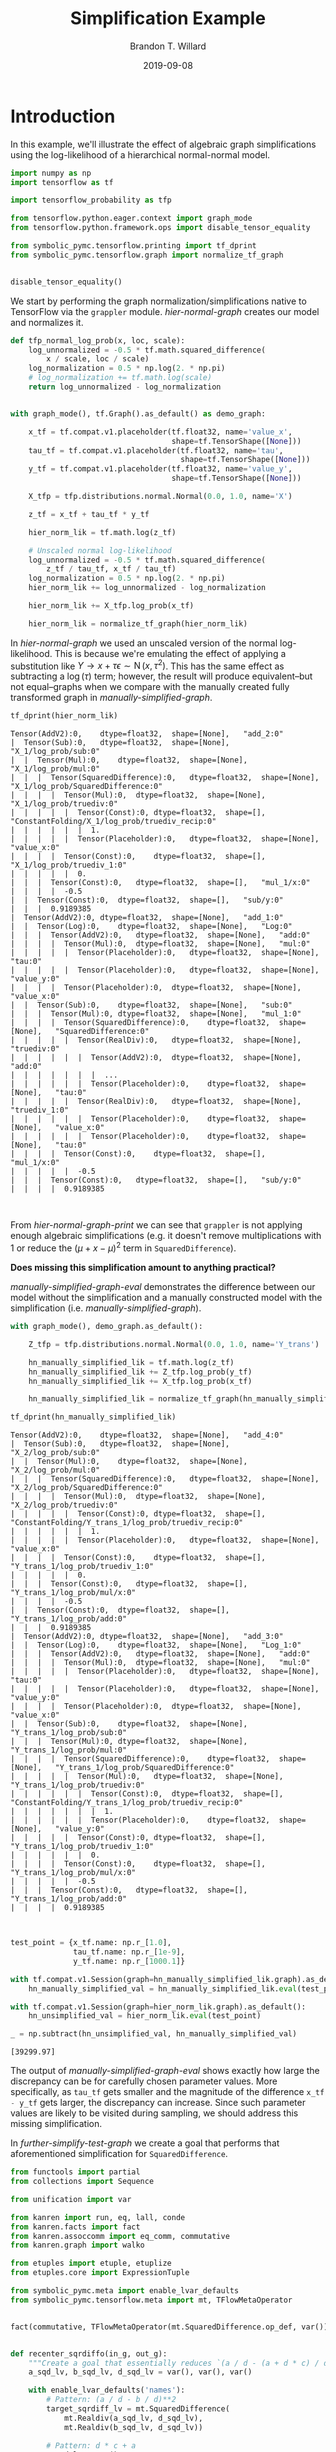 #+TITLE: Simplification Example
#+AUTHOR: Brandon T. Willard
#+DATE: 2019-09-08
#+EMAIL: brandonwillard@gmail.com

#+STARTUP: hideblocks indent hidestars
#+OPTIONS: author:t date:t ^:nil toc:nil title:t tex:t d:(not "todo" "logbook" "note" "testing" "notes")
#+SELECT_TAGS: export
#+EXCLUDE_TAGS: noexport

#+PROPERTY: header-args :session simplification-exampnle :exports both :eval never-export :results output drawer replace
#+PROPERTY: header-args:text :eval never

* Introduction

In this example, we'll illustrate the effect of algebraic graph simplifications
using the log-likelihood of a hierarchical normal-normal model.

#+NAME: simplification-python-setup
#+BEGIN_SRC python :results silent
import numpy as np
import tensorflow as tf

import tensorflow_probability as tfp

from tensorflow.python.eager.context import graph_mode
from tensorflow.python.framework.ops import disable_tensor_equality

from symbolic_pymc.tensorflow.printing import tf_dprint
from symbolic_pymc.tensorflow.graph import normalize_tf_graph


disable_tensor_equality()
#+END_SRC

We start by performing the graph normalization/simplifications native to
TensorFlow via the src_python[:eval never]{grappler} module.
[[hier-normal-graph]] creates our model and normalizes it.

#+NAME: hier-normal-graph
#+BEGIN_SRC python :exports code :results silent
def tfp_normal_log_prob(x, loc, scale):
    log_unnormalized = -0.5 * tf.math.squared_difference(
        x / scale, loc / scale)
    log_normalization = 0.5 * np.log(2. * np.pi)
    # log_normalization += tf.math.log(scale)
    return log_unnormalized - log_normalization


with graph_mode(), tf.Graph().as_default() as demo_graph:

    x_tf = tf.compat.v1.placeholder(tf.float32, name='value_x',
                                    shape=tf.TensorShape([None]))
    tau_tf = tf.compat.v1.placeholder(tf.float32, name='tau',
                                      shape=tf.TensorShape([None]))
    y_tf = tf.compat.v1.placeholder(tf.float32, name='value_y',
                                    shape=tf.TensorShape([None]))

    X_tfp = tfp.distributions.normal.Normal(0.0, 1.0, name='X')

    z_tf = x_tf + tau_tf * y_tf

    hier_norm_lik = tf.math.log(z_tf)

    # Unscaled normal log-likelihood
    log_unnormalized = -0.5 * tf.math.squared_difference(
        z_tf / tau_tf, x_tf / tau_tf)
    log_normalization = 0.5 * np.log(2. * np.pi)
    hier_norm_lik += log_unnormalized - log_normalization

    hier_norm_lik += X_tfp.log_prob(x_tf)

    hier_norm_lik = normalize_tf_graph(hier_norm_lik)
#+END_SRC

In [[hier-normal-graph]] we used an unscaled version of the normal
log-likelihood.  This is because we're emulating the effect of applying a
substitution like \(Y \to x + \tau \epsilon \sim \operatorname{N}\left(x, \tau^2\right)\).
This has the same effect as subtracting a \(\log(\tau)\) term; however, the
result will produce equivalent--but not equal--graphs when we compare with the
manually created fully transformed graph in [[manually-simplified-graph]].

#+NAME: hier-normal-graph-print
#+BEGIN_SRC python :exports both :results output :wrap "SRC text :eval never"
tf_dprint(hier_norm_lik)
#+END_SRC

#+RESULTS: hier-normal-graph-print
#+begin_SRC text :eval never
Tensor(AddV2):0,	dtype=float32,	shape=[None],	"add_2:0"
|  Tensor(Sub):0,	dtype=float32,	shape=[None],	"X_1/log_prob/sub:0"
|  |  Tensor(Mul):0,	dtype=float32,	shape=[None],	"X_1/log_prob/mul:0"
|  |  |  Tensor(SquaredDifference):0,	dtype=float32,	shape=[None],	"X_1/log_prob/SquaredDifference:0"
|  |  |  |  Tensor(Mul):0,	dtype=float32,	shape=[None],	"X_1/log_prob/truediv:0"
|  |  |  |  |  Tensor(Const):0,	dtype=float32,	shape=[],	"ConstantFolding/X_1/log_prob/truediv_recip:0"
|  |  |  |  |  |  1.
|  |  |  |  |  Tensor(Placeholder):0,	dtype=float32,	shape=[None],	"value_x:0"
|  |  |  |  Tensor(Const):0,	dtype=float32,	shape=[],	"X_1/log_prob/truediv_1:0"
|  |  |  |  |  0.
|  |  |  Tensor(Const):0,	dtype=float32,	shape=[],	"mul_1/x:0"
|  |  |  |  -0.5
|  |  Tensor(Const):0,	dtype=float32,	shape=[],	"sub/y:0"
|  |  |  0.9189385
|  Tensor(AddV2):0,	dtype=float32,	shape=[None],	"add_1:0"
|  |  Tensor(Log):0,	dtype=float32,	shape=[None],	"Log:0"
|  |  |  Tensor(AddV2):0,	dtype=float32,	shape=[None],	"add:0"
|  |  |  |  Tensor(Mul):0,	dtype=float32,	shape=[None],	"mul:0"
|  |  |  |  |  Tensor(Placeholder):0,	dtype=float32,	shape=[None],	"tau:0"
|  |  |  |  |  Tensor(Placeholder):0,	dtype=float32,	shape=[None],	"value_y:0"
|  |  |  |  Tensor(Placeholder):0,	dtype=float32,	shape=[None],	"value_x:0"
|  |  Tensor(Sub):0,	dtype=float32,	shape=[None],	"sub:0"
|  |  |  Tensor(Mul):0,	dtype=float32,	shape=[None],	"mul_1:0"
|  |  |  |  Tensor(SquaredDifference):0,	dtype=float32,	shape=[None],	"SquaredDifference:0"
|  |  |  |  |  Tensor(RealDiv):0,	dtype=float32,	shape=[None],	"truediv:0"
|  |  |  |  |  |  Tensor(AddV2):0,	dtype=float32,	shape=[None],	"add:0"
|  |  |  |  |  |  |  ...
|  |  |  |  |  |  Tensor(Placeholder):0,	dtype=float32,	shape=[None],	"tau:0"
|  |  |  |  |  Tensor(RealDiv):0,	dtype=float32,	shape=[None],	"truediv_1:0"
|  |  |  |  |  |  Tensor(Placeholder):0,	dtype=float32,	shape=[None],	"value_x:0"
|  |  |  |  |  |  Tensor(Placeholder):0,	dtype=float32,	shape=[None],	"tau:0"
|  |  |  |  Tensor(Const):0,	dtype=float32,	shape=[],	"mul_1/x:0"
|  |  |  |  |  -0.5
|  |  |  Tensor(Const):0,	dtype=float32,	shape=[],	"sub/y:0"
|  |  |  |  0.9189385


#+end_SRC

From [[hier-normal-graph-print]] we can see
that src_python[:eval never]{grappler} is not applying enough algebraic
simplifications (e.g. it doesn't remove multiplications with \(1\) or reduce the
\(\left(\mu + x - \mu \right)^2\) term
in src_python[:eval never]{SquaredDifference}).

**Does missing this simplification amount to anything practical?**

[[manually-simplified-graph-eval]] demonstrates the difference between our model
without the simplification and a manually constructed model with the simplification (i.e.
[[manually-simplified-graph]]).

#+NAME: manually-simplified-graph
#+BEGIN_SRC python :exports code :results silent
with graph_mode(), demo_graph.as_default():

    Z_tfp = tfp.distributions.normal.Normal(0.0, 1.0, name='Y_trans')

    hn_manually_simplified_lik = tf.math.log(z_tf)
    hn_manually_simplified_lik += Z_tfp.log_prob(y_tf)
    hn_manually_simplified_lik += X_tfp.log_prob(x_tf)

    hn_manually_simplified_lik = normalize_tf_graph(hn_manually_simplified_lik)

#+END_SRC

#+NAME: manually-simplified-graph-print
#+BEGIN_SRC python :exports both :results output :wrap "SRC text :eval never"
tf_dprint(hn_manually_simplified_lik)
#+END_SRC

#+RESULTS: manually-simplified-graph-print
#+begin_SRC text :eval never
Tensor(AddV2):0,	dtype=float32,	shape=[None],	"add_4:0"
|  Tensor(Sub):0,	dtype=float32,	shape=[None],	"X_2/log_prob/sub:0"
|  |  Tensor(Mul):0,	dtype=float32,	shape=[None],	"X_2/log_prob/mul:0"
|  |  |  Tensor(SquaredDifference):0,	dtype=float32,	shape=[None],	"X_2/log_prob/SquaredDifference:0"
|  |  |  |  Tensor(Mul):0,	dtype=float32,	shape=[None],	"X_2/log_prob/truediv:0"
|  |  |  |  |  Tensor(Const):0,	dtype=float32,	shape=[],	"ConstantFolding/Y_trans_1/log_prob/truediv_recip:0"
|  |  |  |  |  |  1.
|  |  |  |  |  Tensor(Placeholder):0,	dtype=float32,	shape=[None],	"value_x:0"
|  |  |  |  Tensor(Const):0,	dtype=float32,	shape=[],	"Y_trans_1/log_prob/truediv_1:0"
|  |  |  |  |  0.
|  |  |  Tensor(Const):0,	dtype=float32,	shape=[],	"Y_trans_1/log_prob/mul/x:0"
|  |  |  |  -0.5
|  |  Tensor(Const):0,	dtype=float32,	shape=[],	"Y_trans_1/log_prob/add:0"
|  |  |  0.9189385
|  Tensor(AddV2):0,	dtype=float32,	shape=[None],	"add_3:0"
|  |  Tensor(Log):0,	dtype=float32,	shape=[None],	"Log_1:0"
|  |  |  Tensor(AddV2):0,	dtype=float32,	shape=[None],	"add:0"
|  |  |  |  Tensor(Mul):0,	dtype=float32,	shape=[None],	"mul:0"
|  |  |  |  |  Tensor(Placeholder):0,	dtype=float32,	shape=[None],	"tau:0"
|  |  |  |  |  Tensor(Placeholder):0,	dtype=float32,	shape=[None],	"value_y:0"
|  |  |  |  Tensor(Placeholder):0,	dtype=float32,	shape=[None],	"value_x:0"
|  |  Tensor(Sub):0,	dtype=float32,	shape=[None],	"Y_trans_1/log_prob/sub:0"
|  |  |  Tensor(Mul):0,	dtype=float32,	shape=[None],	"Y_trans_1/log_prob/mul:0"
|  |  |  |  Tensor(SquaredDifference):0,	dtype=float32,	shape=[None],	"Y_trans_1/log_prob/SquaredDifference:0"
|  |  |  |  |  Tensor(Mul):0,	dtype=float32,	shape=[None],	"Y_trans_1/log_prob/truediv:0"
|  |  |  |  |  |  Tensor(Const):0,	dtype=float32,	shape=[],	"ConstantFolding/Y_trans_1/log_prob/truediv_recip:0"
|  |  |  |  |  |  |  1.
|  |  |  |  |  |  Tensor(Placeholder):0,	dtype=float32,	shape=[None],	"value_y:0"
|  |  |  |  |  Tensor(Const):0,	dtype=float32,	shape=[],	"Y_trans_1/log_prob/truediv_1:0"
|  |  |  |  |  |  0.
|  |  |  |  Tensor(Const):0,	dtype=float32,	shape=[],	"Y_trans_1/log_prob/mul/x:0"
|  |  |  |  |  -0.5
|  |  |  Tensor(Const):0,	dtype=float32,	shape=[],	"Y_trans_1/log_prob/add:0"
|  |  |  |  0.9189385


#+end_SRC

#+NAME: manually-simplified-graph-eval
#+BEGIN_SRC python :exports both :results value :wrap "SRC text :eval never"
test_point = {x_tf.name: np.r_[1.0],
              tau_tf.name: np.r_[1e-9],
              y_tf.name: np.r_[1000.1]}

with tf.compat.v1.Session(graph=hn_manually_simplified_lik.graph).as_default():
    hn_manually_simplified_val = hn_manually_simplified_lik.eval(test_point)

with tf.compat.v1.Session(graph=hier_norm_lik.graph).as_default():
    hn_unsimplified_val = hier_norm_lik.eval(test_point)

_ = np.subtract(hn_unsimplified_val, hn_manually_simplified_val)
#+END_SRC

#+RESULTS: manually-simplified-graph-eval
#+begin_SRC text :eval never
[39299.97]
#+end_SRC

The output of [[manually-simplified-graph-eval]] shows exactly how large
the discrepancy can be for carefully chosen parameter values.  More
specifically, as src_python[:eval never]{tau_tf} gets smaller and the magnitude
of the difference src_python[:eval never]{x_tf - y_tf} gets larger, the
discrepancy can increase.  Since such parameter values are likely to be visited
during sampling, we should address this missing simplification.

In [[further-simplify-test-graph]] we create a goal that performs that
aforementioned simplification for src_python[:eval never]{SquaredDifference}.

#+NAME: recenter-sqrdiffo
#+BEGIN_SRC python :exports code :results silent
from functools import partial
from collections import Sequence

from unification import var

from kanren import run, eq, lall, conde
from kanren.facts import fact
from kanren.assoccomm import eq_comm, commutative
from kanren.graph import walko

from etuples import etuple, etuplize
from etuples.core import ExpressionTuple

from symbolic_pymc.meta import enable_lvar_defaults
from symbolic_pymc.tensorflow.meta import mt, TFlowMetaOperator


fact(commutative, TFlowMetaOperator(mt.SquaredDifference.op_def, var()))


def recenter_sqrdiffo(in_g, out_g):
    """Create a goal that essentially reduces `(a / d - (a + d * c) / d)**2` to `d**2`"""
    a_sqd_lv, b_sqd_lv, d_sqd_lv = var(), var(), var()

    with enable_lvar_defaults('names'):
        # Pattern: (a / d - b / d)**2
        target_sqrdiff_lv = mt.SquaredDifference(
            mt.Realdiv(a_sqd_lv, d_sqd_lv),
            mt.Realdiv(b_sqd_lv, d_sqd_lv))

        # Pattern: d * c + a
        c_sqd_lv = var()
        b_part_lv = mt.AddV2(mt.Mul(d_sqd_lv, c_sqd_lv), a_sqd_lv)

    # Replacement: c**2
    simplified_sqrdiff_lv = mt.SquaredDifference(
        c_sqd_lv,
        0.0
    )

    reshape_lv = var()
    simplified_sqrdiff_reshaped_lv = mt.SquaredDifference(
        mt.reshape(c_sqd_lv, reshape_lv),
        0.0
    )

    with enable_lvar_defaults('names'):
        b_sqd_reshape_lv = mt.Reshape(b_part_lv, reshape_lv)

    res = lall(
        # input == (a / d - b / d)**2 must be "true"
        eq_comm(in_g, target_sqrdiff_lv),
        # "and"
        conde([
            # "if" b == d * c + a is "true"
            eq(b_sqd_lv, b_part_lv),
            # "then" output ==  (c - 0)**2 is also "true"
            eq(out_g, simplified_sqrdiff_lv)

            # "or"
        ], [
            # We have to use this to cover some variation also not
            # sufficiently/consistently "normalized" by `grappler`.

            # "if" b == reshape(d * c + a, ?) is "true"
            eq_comm(b_sqd_lv, b_sqd_reshape_lv),
            # "then" output == (reshape(c, ?) - 0)**2 is also "true"
            eq(out_g, simplified_sqrdiff_reshaped_lv)
        ]))
    return res
#+END_SRC

We apply the simplification in [[further-simplify-test-graph]] and print
the results in [[further-simplify-test-graph-print]].

#+NAME: further-simplify-test-graph
#+BEGIN_SRC python :exports code :results silent
from kanren.graph import reduceo


with graph_mode(), hier_norm_lik.graph.as_default():
    q = var()
    res = run(1, q,
              reduceo(lambda x, y: walko(recenter_sqrdiffo, x, y),
                      hier_norm_lik, q))

with graph_mode(), tf.Graph().as_default() as result_graph:
    hn_simplified_tf = res[0].eval_obj.reify()
    hn_simplified_tf = normalize_tf_graph(hn_simplified_tf)
#+END_SRC

#+NAME: further-simplify-test-graph-print
#+BEGIN_SRC python :exports both :results output :wrap "SRC text :eval never"
# tf_dprint(hier_norm_lik.graph.get_tensor_by_name('SquaredDifference:0'))
tf_dprint(hn_simplified_tf)
#+END_SRC

#+RESULTS: further-simplify-test-graph-print
#+begin_SRC text :eval never
Tensor(AddV2):0,	dtype=float32,	shape=[None],	"add_2_1:0"
|  Tensor(Sub):0,	dtype=float32,	shape=[None],	"X_1/log_prob/sub:0"
|  |  Tensor(Mul):0,	dtype=float32,	shape=[None],	"X_1/log_prob/mul:0"
|  |  |  Tensor(SquaredDifference):0,	dtype=float32,	shape=[None],	"X_1/log_prob/SquaredDifference:0"
|  |  |  |  Tensor(Mul):0,	dtype=float32,	shape=[None],	"X_1/log_prob/truediv:0"
|  |  |  |  |  Tensor(Const):0,	dtype=float32,	shape=[],	"ConstantFolding/X_1/log_prob/truediv_recip:0"
|  |  |  |  |  |  1.
|  |  |  |  |  Tensor(Placeholder):0,	dtype=float32,	shape=[None],	"value_x:0"
|  |  |  |  Tensor(Const):0,	dtype=float32,	shape=[],	"X_1/log_prob/truediv_1:0"
|  |  |  |  |  0.
|  |  |  Tensor(Const):0,	dtype=float32,	shape=[],	"mul_1/x:0"
|  |  |  |  -0.5
|  |  Tensor(Const):0,	dtype=float32,	shape=[],	"sub/y:0"
|  |  |  0.9189385
|  Tensor(AddV2):0,	dtype=float32,	shape=[None],	"add_1_1:0"
|  |  Tensor(Log):0,	dtype=float32,	shape=[None],	"Log:0"
|  |  |  Tensor(AddV2):0,	dtype=float32,	shape=[None],	"add:0"
|  |  |  |  Tensor(Mul):0,	dtype=float32,	shape=[None],	"mul:0"
|  |  |  |  |  Tensor(Placeholder):0,	dtype=float32,	shape=[None],	"tau:0"
|  |  |  |  |  Tensor(Placeholder):0,	dtype=float32,	shape=[None],	"value_y:0"
|  |  |  |  Tensor(Placeholder):0,	dtype=float32,	shape=[None],	"value_x:0"
|  |  Tensor(Sub):0,	dtype=float32,	shape=[None],	"sub_1:0"
|  |  |  Tensor(Mul):0,	dtype=float32,	shape=[None],	"mul_1_1:0"
|  |  |  |  Tensor(SquaredDifference):0,	dtype=float32,	shape=[None],	"SquaredDifference_1:0"
|  |  |  |  |  Tensor(Const):0,	dtype=float32,	shape=[],	"X_1/log_prob/truediv_1:0"
|  |  |  |  |  |  0.
|  |  |  |  |  Tensor(Placeholder):0,	dtype=float32,	shape=[None],	"value_y:0"
|  |  |  |  Tensor(Const):0,	dtype=float32,	shape=[],	"mul_1/x:0"
|  |  |  |  |  -0.5
|  |  |  Tensor(Const):0,	dtype=float32,	shape=[],	"sub/y:0"
|  |  |  |  0.9189385


#+end_SRC

After applying our simplification, [[simplified-eval-print]] numerically
demonstrates that the difference is gone and that our transform produces a graph
equivalent to the manually simplified graph in [[manually-simplified-graph]].

#+NAME: simplified-eval-print
#+BEGIN_SRC python :exports both :results value :wrap "SRC text :eval never"
with tf.compat.v1.Session(graph=hn_simplified_tf.graph).as_default():
    hn_simplified_val = hn_simplified_tf.eval(test_point)

_ = np.subtract(hn_manually_simplified_val, hn_simplified_val)
#+END_SRC

#+RESULTS: simplified-eval-print
#+begin_SRC text :eval never
[0.]
#+end_SRC
